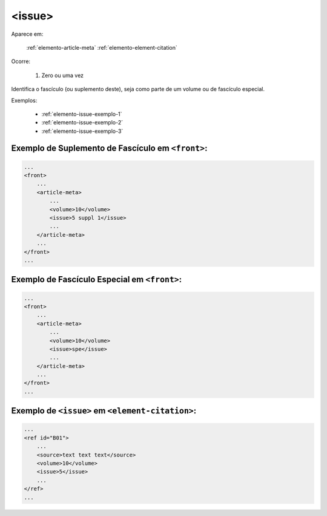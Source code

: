 .. _elemento-issue:

<issue>
=======

Aparece em:

  :ref:`elemento-article-meta`
  :ref:`elemento-element-citation`

Ocorre:

  1. Zero ou uma vez


Identifica o fascículo (ou suplemento deste), seja como parte de um volume ou de fascículo especial.

Exemplos:

  * :ref:`elemento-issue-exemplo-1`
  * :ref:`elemento-issue-exemplo-2`
  * :ref:`elemento-issue-exemplo-3`



.. _elemento-issue-exemplo-1:

Exemplo de Suplemento de Fascículo em ``<front>``:
--------------------------------------------------

.. code-block:: xml

    ...
    <front>
        ...
        <article-meta>
            ...
            <volume>10</volume>
            <issue>5 suppl 1</issue>
            ...
        </article-meta>
        ...
    </front>
    ...



.. _elemento-issue-exemplo-2:

Exemplo de Fascículo Especial em ``<front>``:
---------------------------------------------

.. code-block:: xml

    ...
    <front>
        ...
        <article-meta>
            ...
            <volume>10</volume>
            <issue>spe</issue>
            ...
        </article-meta>
        ...
    </front>
    ...



.. _elemento-issue-exemplo-3:

Exemplo de ``<issue>`` em ``<element-citation>``:
-------------------------------------------------

.. code-block:: xml

    ...
    <ref id="B01">
        ...
        <source>text text text</source>
        <volume>10</volume>
        <issue>5</issue>
        ...
    </ref>
    ...


.. {"reviewed_on": "20160626", "by": "gandhalf_thewhite@hotmail.com"}

